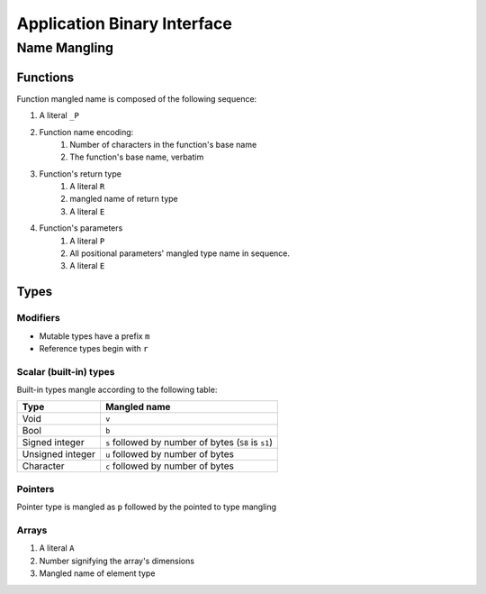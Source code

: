 ****************************
Application Binary Interface
****************************

Name Mangling
=============

Functions
---------

Function mangled name is composed of the following sequence:

#. A literal ``_P``
#. Function name encoding:
    #. Number of characters in the function's base name
    #. The function's base name, verbatim
#. Function's return type
    #. A literal ``R``
    #. mangled name of return type
    #. A literal ``E``
#. Function's parameters
    #. A literal ``P``
    #. All positional parameters' mangled type name in sequence.
    #. A literal ``E``

Types
-----

Modifiers
~~~~~~~~~

* Mutable types have a prefix ``m``
* Reference types begin with ``r``

Scalar (built-in) types
~~~~~~~~~~~~~~~~~~~~~~~

Built-in types mangle according to the following table:

+------------------+------------------------------------------------------+
| Type             | Mangled name                                         |
+==================+======================================================+
| Void             | ``v``                                                |
+------------------+------------------------------------------------------+
| Bool             | ``b``                                                |
+------------------+------------------------------------------------------+
| Signed integer   | ``s`` followed by number of bytes (``S8`` is ``s1``) |
+------------------+------------------------------------------------------+
| Unsigned integer | ``u`` followed by number of bytes                    |
+------------------+------------------------------------------------------+
| Character        | ``c`` followed by number of bytes                    |
+------------------+------------------------------------------------------+

Pointers
~~~~~~~~

Pointer type is mangled as ``p`` followed by the pointed to type mangling

Arrays
~~~~~~

#. A literal ``A``
#. Number signifying the array's dimensions
#. Mangled name of element type

